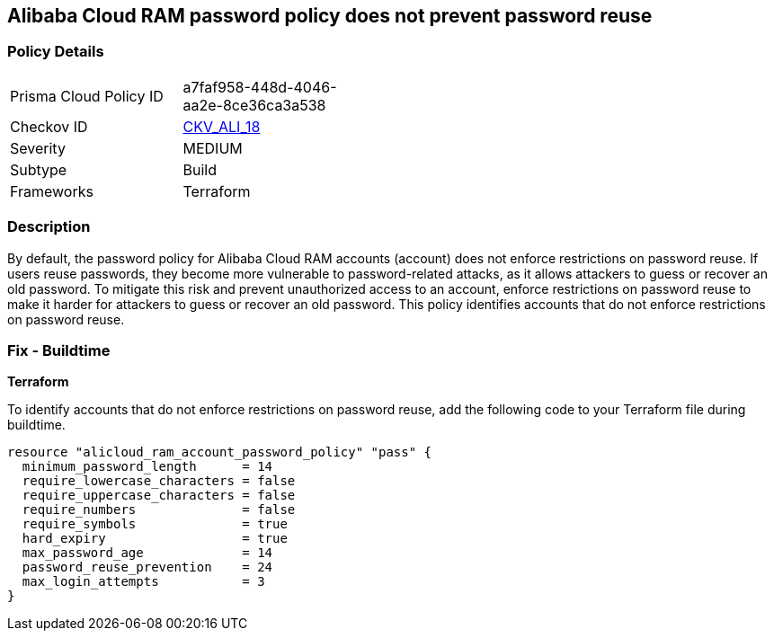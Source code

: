 == Alibaba Cloud RAM password policy does not prevent password reuse


=== Policy Details 

[width=45%]
[cols="1,1"]
|=== 
|Prisma Cloud Policy ID 
| a7faf958-448d-4046-aa2e-8ce36ca3a538

|Checkov ID 
| https://github.com/bridgecrewio/checkov/tree/master/checkov/terraform/checks/resource/alicloud/RAMPasswordPolicyReuse.py[CKV_ALI_18]

|Severity
|MEDIUM

|Subtype
|Build

|Frameworks
|Terraform

|=== 



=== Description 


By default, the password policy for Alibaba Cloud RAM accounts (account) does not enforce restrictions on password reuse. If users reuse passwords, they become more vulnerable to password-related attacks, as it allows attackers to guess or recover an old password. To mitigate this risk and prevent unauthorized access to an account, enforce restrictions on password reuse to make it harder for attackers to guess or recover an old password. This policy identifies accounts that do not enforce restrictions on password reuse.


=== Fix - Buildtime


*Terraform* 

To identify accounts that do not enforce restrictions on password reuse, add the following code to your Terraform file during buildtime.


[source,go]
----
resource "alicloud_ram_account_password_policy" "pass" {
  minimum_password_length      = 14
  require_lowercase_characters = false
  require_uppercase_characters = false
  require_numbers              = false
  require_symbols              = true
  hard_expiry                  = true
  max_password_age             = 14
  password_reuse_prevention    = 24
  max_login_attempts           = 3
}
----
